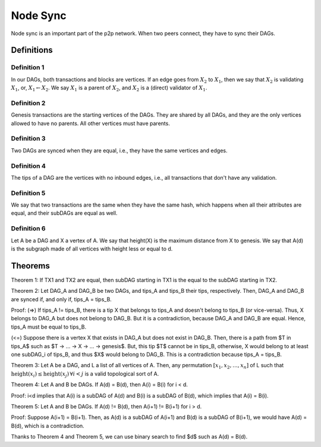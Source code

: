 
Node Sync
=========

Node sync is an important part of the p2p network. When two peers connect, they have to sync their DAGs.


Definitions
-----------

Definition 1
^^^^^^^^^^^^
In our DAGs, both transactions and blocks are vertices. If an edge goes from :math:`X_2` to :math:`X_1`, then we say that :math:`X_2` is validating :math:`X_1`, or, :math:`X_1 \leftarrow X_2`. We say :math:`X_1` is a parent of :math:`X_2`, and :math:`X_2` is a (direct) validator of :math:`X_1`.

Definition 2
^^^^^^^^^^^^
Genesis transactions are the starting vertices of the DAGs. They are shared by all DAGs, and they are the only vertices allowed to have no parents. All other vertices must have parents.

Definition 3
^^^^^^^^^^^^
Two DAGs are synced when they are equal, i.e., they have the same vertices and edges.

Definition 4
^^^^^^^^^^^^
The tips of a DAG are the vertices with no inbound edges, i.e., all transactions that don't have any validation.

Definition 5
^^^^^^^^^^^^
We say that two transactions are the same when they have the same hash, which happens when all their attributes are equal, and their subDAGs are equal as well.

Definition 6
^^^^^^^^^^^^
Let A be a DAG and X a vertex of A. We say that height(X) is the maximum distance from X to genesis. We say that A(d) is the subgraph made of all vertices with height less or equal to d.


Theorems
--------

Theorem 1: If TX1 and TX2 are equal, then subDAG starting in TX1 is the equal to the subDAG starting in TX2.


Theorem 2: Let DAG_A and DAG_B be two DAGs, and tips_A and tips_B their tips, respectively. Then, DAG_A and DAG_B are synced if, and only if, tips_A = tips_B.
 
Proof:
(=>) If tips_A != tips_B, there is a tip X that belongs to tips_A and doesn't belong to tips_B (or vice-versa). Thus, X belongs to DAG_A but does not belong to DAG_B. But it is a contradiction, because DAG_A and DAG_B are equal. Hence, tips_A must be equal to tips_B.

(<=) Suppose there is a vertex X that exists in DAG_A but does not exist in DAG_B. Then, there is a path from $T \in tips_A$ such as $T -> ... -> X -> ... -> genesis$. But, this tip $T$ cannot be in tips_B, otherwise, X would belong to at least one subDAG_i of tips_B, and thus $X$ would belong to DAG_B. This is a contradiction because tips_A = tips_B.


Theorem 3: Let A be a DAG, and L a list of all vertices of A. Then, any permutation :math:`[x_1, x_2, \dots, x_n]` of L such that :math:`\text{height}(x_i) \le \text{height}(x_j) \, \forall i < j` is a valid topological sort of A.


Theorem 4: Let A and B be DAGs. If A(d) = B(d), then A(i) = B(i) for i < d.

Proof: i<d implies that A(i) is a subDAG of A(d) and B(i) is a subDAG of B(d), which implies that A(i) = B(i).


Theorem 5: Let A and B be DAGs. If A(d) != B(d), then A(i+1) != B(i+1) for i > d.

Proof: Suppose A(i+1) = B(i+1). Then, as A(d) is a subDAG of A(i+1) and B(d) is a subDAG of B(i+1), we would have A(d) = B(d), which is a contradiction.


Thanks to Theorem 4 and Theorem 5, we can use binary search to find $d$ such as A(d) = B(d).


